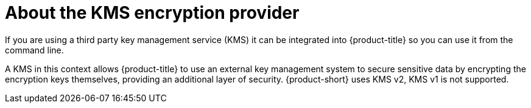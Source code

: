 // Module included in the following assemblies:
//
//security/kms_encryption_provider/index.adoc

:_mod-docs-content-type: CONCEPT
[id="about-kms-encrypt-prov_{context}"]
= About the KMS encryption provider

If you are using a third party key management service (KMS) it can be integrated into {product-title} so you can use it from the command line.

A KMS in this context allows {product-title} to use an external key management system to secure sensitive data by encrypting the encryption keys themselves, providing an additional layer of security. {product-short} uses KMS v2, KMS v1 is not supported.